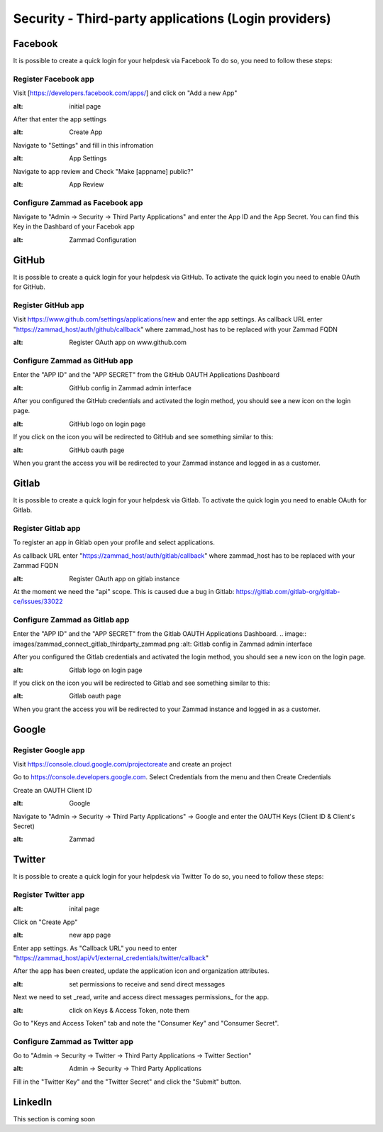 Security - Third-party applications (Login providers)
*****************************************************

Facebook
========

It is possible to create a quick login for your helpdesk via Facebook To do so, you need to follow these steps:


Register Facebook app
---------------------

Visit [https://developers.facebook.com/apps/] and click on "Add a new App"

.. image:: images/developers.facebook.com-start.png
:alt: initial page


After that enter the app settings

.. image:: images/developers.facebook.com-create-app.png
:alt: Create App

Navigate to "Settings" and fill in this infromation

.. image:: images/developers.facebook.com-app-settings2.png
:alt: App Settings

Navigate to app review and Check "Make [appname] public?"

.. image:: images/developers.facebook.com-app-review.png
:alt: App Review



Configure Zammad as Facebook app
--------------------------------

Navigate to "Admin -> Security -> Third Party Applications" and enter the App ID and the App Secret. You can find this Key in the Dashbard of your Facebok app

.. image:: images/zammad_connect_facebook_thirdparty1.png
:alt: Zammad Configuration



GitHub
======

It is possible to create a quick login for your helpdesk via GitHub.
To activate the quick login you need to enable OAuth for GitHub.

Register GitHub app
-------------------

Visit https://www.github.com/settings/applications/new and enter the app settings.
As callback URL enter "https://zammad_host/auth/github/callback"
where zammad_host has to be replaced with your Zammad FQDN

.. image:: images/zammad_connect_github_thirdparty_github.png
:alt: Register OAuth app on www.github.com


Configure Zammad as GitHub app
-------------------------------

Enter the "APP ID" and the "APP SECRET" from the GitHub OAUTH Applications Dashboard

.. image:: images/zammad_connect_github_thirdparty_zammad.png
:alt: GitHub config in Zammad admin interface


After you configured the GitHub credentials and activated
the login method, you should see a new icon on the login page.

.. image:: images/zammad_connect_github_thirdparty_login.png
:alt: GitHub logo on login page

If you click on the icon you will be redirected to GitHub and see something
similar to this:

.. image:: images/zammad_connect_github_thirdparty_github_authorize.png
:alt: GitHub oauth page

When you grant the access you will be redirected to your Zammad instance
and logged in as a customer.


Gitlab
======

It is possible to create a quick login for your helpdesk via Gitlab.
To activate the quick login you need to enable OAuth for Gitlab.

Register Gitlab app
-------------------

To register an app in Gitlab open your profile and select applications.

As callback URL enter "https://zammad_host/auth/gitlab/callback"
where zammad_host has to be replaced with your Zammad FQDN

.. image:: images/zammad_connect_gitlab_thirdparty_gitlab.png
:alt: Register OAuth app on gitlab instance

At the moment we need the "api" scope. This is caused due a bug
in Gitlab: https://gitlab.com/gitlab-org/gitlab-ce/issues/33022

Configure Zammad as Gitlab app
------------------------------

Enter the "APP ID" and the "APP SECRET" from the Gitlab OAUTH Applications Dashboard.
.. image:: images/zammad_connect_gitlab_thirdparty_zammad.png
:alt: Gitlab config in Zammad admin interface


After you configured the Gitlab credentials and activated
the login method, you should see a new icon on the login page.

.. image:: images/zammad_connect_gitlab_thirdparty_login.png
:alt: Gitlab logo on login page

If you click on the icon you will be redirected to Gitlab and see something
similar to this:

.. image:: images/zammad_connect_gitlab_thirdparty_gitlab_authorize.png
:alt: Gitlab oauth page

When you grant the access you will be redirected to your Zammad instance
and logged in as a customer.




Google
======

Register Google app
-------------------

Visit https://console.cloud.google.com/projectcreate and create an project

Go to https://console.developers.google.com. Select Credentials from the menu and then Create Credentials

Create an OAUTH Client ID

.. image:: images/cloud.developers.google.com-create-oauth-id.png
:alt: Google



Navigate to "Admin -> Security -> Third Party Applications" -> Google and enter the OAUTH Keys (Client ID & Client's Secret)

.. image:: images/zammad_connect_google_thirdparty1.png
:alt: Zammad



Twitter
=======

It is possible to create a quick login for your helpdesk via Twitter To do so, you need to follow these steps:

Register Twitter app
--------------------

.. image:: images/apps.twitter.com_start.png
:alt: inital page

Click on "Create App"


.. image:: images/apps.twitter.com_new_app_screen.png
:alt: new app page

Enter app settings. As "Callback URL" you need to enter "https://zammad_host/api/v1/external_credentials/twitter/callback"

After the app has been created, update the application icon and organization attributes.

.. image:: images/apps.twitter.com_set_permissions.png
:alt: set permissions to receive and send direct messages

Next we need to set _read, write and access direct messages permissions_ for the app.

.. image:: images/apps.twitter.com_get_credentials.png
:alt: click on Keys & Access Token, note them

Go to "Keys and Access Token" tab and note the "Consumer Key" and "Consumer Secret".

Configure Zammad as Twitter app
-------------------------------

Go to "Admin -> Security -> Twitter -> Third Party Applications -> Twitter Section"

.. image:: images/zammad_connect_twitter_thirdparty1.png
:alt: Admin -> Security -> Third Party Applications

Fill in the "Twitter Key" and the "Twitter Secret" and click the "Submit" button.




LinkedIn
========

This section is coming soon
